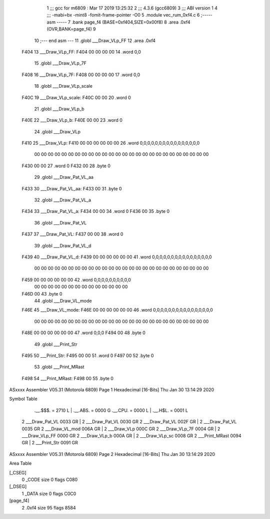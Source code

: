                               1 ;;; gcc for m6809 : Mar 17 2019 13:25:32
                              2 ;;; 4.3.6 (gcc6809)
                              3 ;;; ABI version 1
                              4 ;;; -mabi=bx -mint8 -fomit-frame-pointer -O0
                              5 	.module	vec_rum_0xf4.c
                              6 ;----- asm -----
                              7 	.bank page_f4 (BASE=0xf404,SIZE=0x00f8)
                              8 	.area .0xf4 (OVR,BANK=page_f4)
                              9 	
                             10 ;--- end asm ---
                             11 	.globl	___Draw_VLp_FF
                             12 	.area	.0xf4
   F404                      13 ___Draw_VLp_FF:
   F404 00 00 00 00          14 	.word	0,0
                             15 	.globl	___Draw_VLp_7F
   F408                      16 ___Draw_VLp_7F:
   F408 00 00 00 00          17 	.word	0,0
                             18 	.globl	___Draw_VLp_scale
   F40C                      19 ___Draw_VLp_scale:
   F40C 00 00                20 	.word	0
                             21 	.globl	___Draw_VLp_b
   F40E                      22 ___Draw_VLp_b:
   F40E 00 00                23 	.word	0
                             24 	.globl	___Draw_VLp
   F410                      25 ___Draw_VLp:
   F410 00 00 00 00 00 00    26 	.word	0,0,0,0,0,0,0,0,0,0,0,0,0,0,0,0
        00 00 00 00 00 00
        00 00 00 00 00 00
        00 00 00 00 00 00
        00 00 00 00 00 00
        00 00
   F430 00 00                27 	.word	0
   F432 00                   28 	.byte	0
                             29 	.globl	___Draw_Pat_VL_aa
   F433                      30 ___Draw_Pat_VL_aa:
   F433 00                   31 	.byte	0
                             32 	.globl	___Draw_Pat_VL_a
   F434                      33 ___Draw_Pat_VL_a:
   F434 00 00                34 	.word	0
   F436 00                   35 	.byte	0
                             36 	.globl	___Draw_Pat_VL
   F437                      37 ___Draw_Pat_VL:
   F437 00 00                38 	.word	0
                             39 	.globl	___Draw_Pat_VL_d
   F439                      40 ___Draw_Pat_VL_d:
   F439 00 00 00 00 00 00    41 	.word	0,0,0,0,0,0,0,0,0,0,0,0,0,0,0,0
        00 00 00 00 00 00
        00 00 00 00 00 00
        00 00 00 00 00 00
        00 00 00 00 00 00
        00 00
   F459 00 00 00 00 00 00    42 	.word	0,0,0,0,0,0,0,0,0,0
        00 00 00 00 00 00
        00 00 00 00 00 00
        00 00
   F46D 00                   43 	.byte	0
                             44 	.globl	___Draw_VL_mode
   F46E                      45 ___Draw_VL_mode:
   F46E 00 00 00 00 00 00    46 	.word	0,0,0,0,0,0,0,0,0,0,0,0,0,0,0,0
        00 00 00 00 00 00
        00 00 00 00 00 00
        00 00 00 00 00 00
        00 00 00 00 00 00
        00 00
   F48E 00 00 00 00 00 00    47 	.word	0,0,0
   F494 00                   48 	.byte	0
                             49 	.globl	___Print_Str
   F495                      50 ___Print_Str:
   F495 00 00                51 	.word	0
   F497 00                   52 	.byte	0
                             53 	.globl	___Print_MRast
   F498                      54 ___Print_MRast:
   F498 00                   55 	.byte	0
ASxxxx Assembler V05.31  (Motorola 6809)                                Page 1
Hexadecimal [16-Bits]                                 Thu Jan 30 13:14:29 2020

Symbol Table

    .__.$$$.       =   2710 L   |     .__.ABS.       =   0000 G
    .__.CPU.       =   0000 L   |     .__.H$L.       =   0001 L
  2 ___Draw_Pat_VL     0033 GR  |   2 ___Draw_Pat_VL     0030 GR
  2 ___Draw_Pat_VL     002F GR  |   2 ___Draw_Pat_VL     0035 GR
  2 ___Draw_VL_mod     006A GR  |   2 ___Draw_VLp        000C GR
  2 ___Draw_VLp_7F     0004 GR  |   2 ___Draw_VLp_FF     0000 GR
  2 ___Draw_VLp_b      000A GR  |   2 ___Draw_VLp_sc     0008 GR
  2 ___Print_MRast     0094 GR  |   2 ___Print_Str       0091 GR

ASxxxx Assembler V05.31  (Motorola 6809)                                Page 2
Hexadecimal [16-Bits]                                 Thu Jan 30 13:14:29 2020

Area Table

[_CSEG]
   0 _CODE            size    0   flags C080
[_DSEG]
   1 _DATA            size    0   flags C0C0
[page_f4]
   2 .0xf4            size   95   flags 8584

